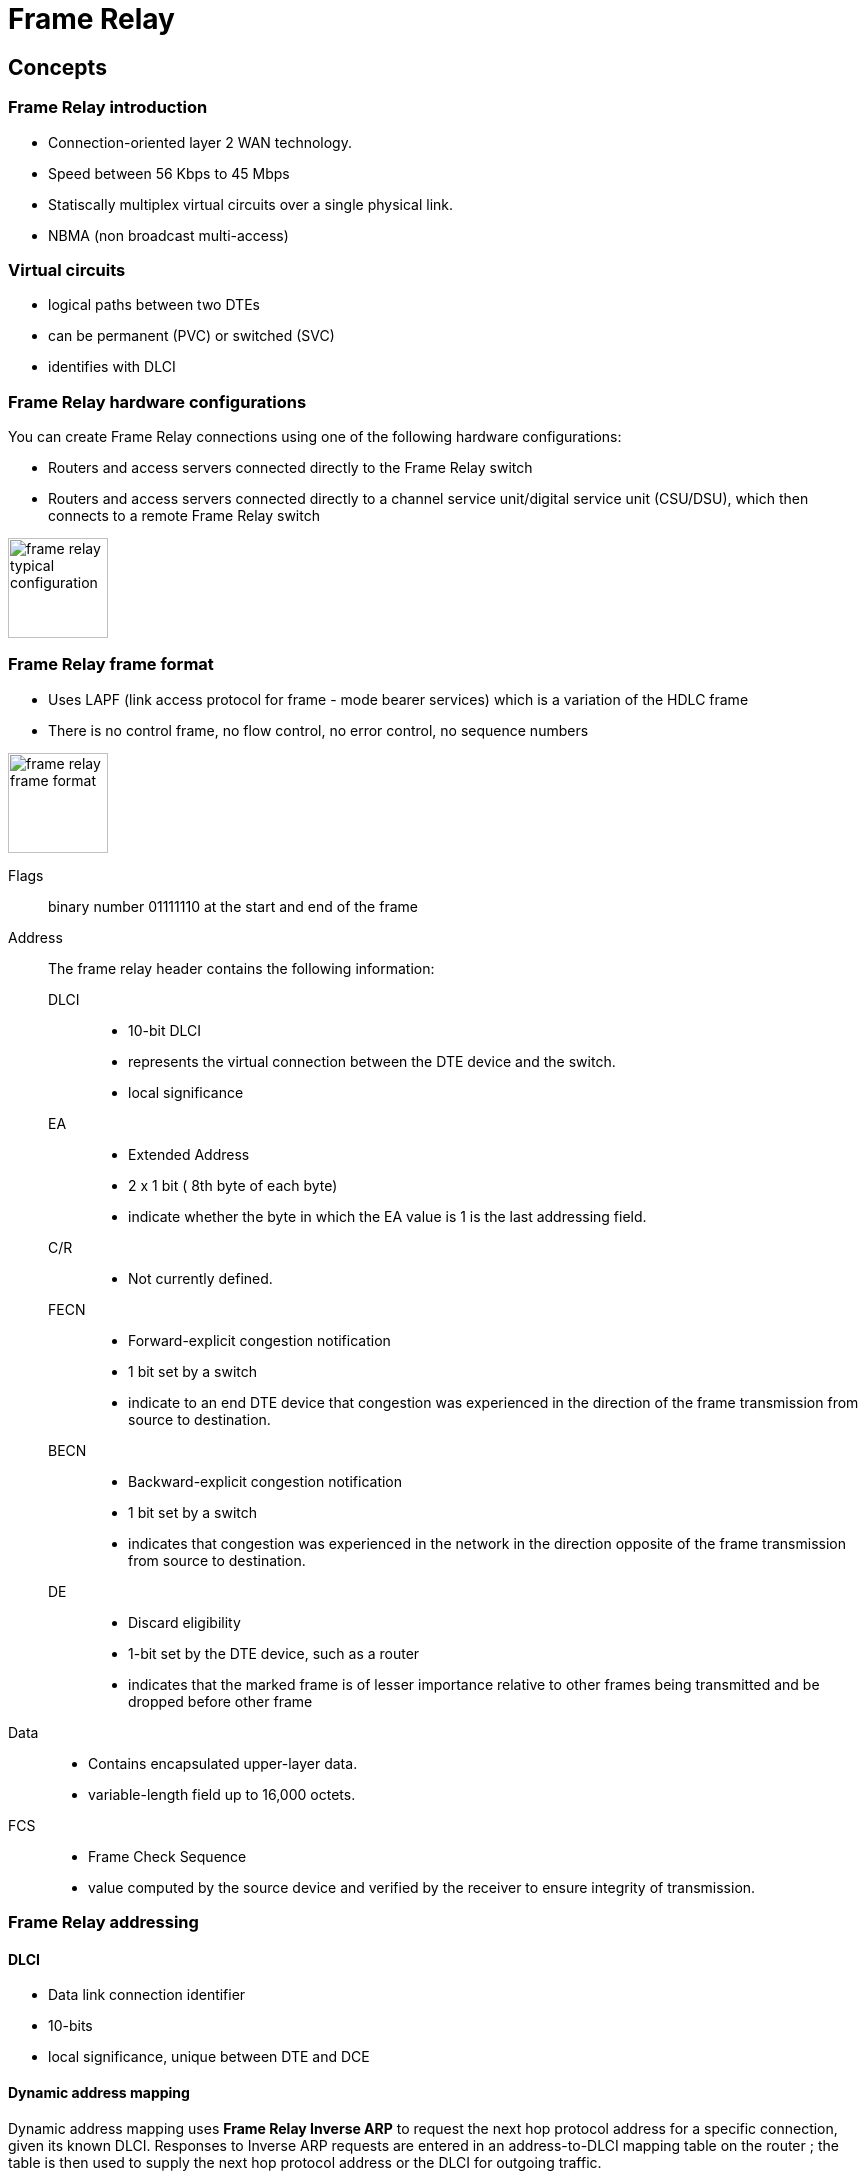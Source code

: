 = Frame Relay

== Concepts

=== Frame Relay introduction 

- Connection-oriented layer 2 WAN technology.
- Speed between 56 Kbps to 45 Mbps
- Statiscally multiplex virtual circuits over a single physical link.
- NBMA (non broadcast multi-access)


=== Virtual circuits 

- logical paths between two DTEs
- can be permanent (PVC) or switched (SVC)
- identifies with DLCI


=== Frame Relay hardware configurations

You can create Frame Relay connections using one of the following hardware configurations:

- Routers and access servers connected directly to the Frame Relay switch
- Routers and access servers connected directly to a channel service unit/digital service unit (CSU/DSU), which then connects to a remote Frame Relay switch 

image::frame-relay-typical-configuration.png[height=100]


=== Frame Relay frame format

- Uses LAPF (link access protocol for frame - mode bearer services) which is a variation of the HDLC frame
- There is no control frame, no flow control, no error control, no sequence numbers

image::frame-relay-frame-format.png[height=100]


Flags:: 
binary number 01111110 at the start and end of the frame

Address:: 
The frame relay header contains the following information:

DLCI :::
- 10-bit DLCI 
- represents the virtual connection between the DTE device and the switch. 
- local significance 

EA :::
- Extended Address 
- 2 x 1 bit  ( 8th byte of each byte) 
- indicate whether the byte in which the EA value is 1 is the last addressing field. 

C/R:::
- Not currently defined.

FECN:::
- Forward-explicit congestion notification 
- 1 bit set by a switch
- indicate to an end DTE device that congestion was experienced in the direction of the frame transmission from
source to destination. 

BECN:::
- Backward-explicit congestion notification  
- 1 bit set by a switch
- indicates that congestion was experienced in the network in the direction opposite of the frame transmission from source to
destination. 

DE:::
- Discard eligibility  
- 1-bit set by the DTE device, such as a router
- indicates that the marked frame is of lesser importance relative to other frames being
transmitted and be dropped before other frame 

Data:: 
- Contains encapsulated upper-layer data. 
- variable-length field up to 16,000 octets. 

FCS:: 
- Frame Check Sequence 
- value computed by the source device and verified by the receiver to ensure integrity of transmission. 

=== Frame Relay addressing

====  DLCI

- Data link connection identifier
- 10-bits
- local significance, unique between DTE and DCE

==== Dynamic address mapping

Dynamic address mapping uses *Frame Relay Inverse ARP* to request the next hop protocol address
for a specific connection, given its known DLCI. Responses to Inverse ARP requests are entered in
an address-to-DLCI mapping table on the router ; the table is then used to supply the
next hop protocol address or the DLCI for outgoing traffic.

Inverse ARP is enabled by default for all protocols it supports, but can be disabled for specific
protocol-DLCI pairs. As a result, you can use dynamic mapping for some protocols and static
mapping for other protocols on the same DLCI. You can explicitly disable Inverse ARP for a
protocol-DLCI pair if you know that the protocol is not supported on the other end of the connection.

==== Static address mapping

A static map links a specified next-hop protocol address to a specified DLCI.
Static mapping removes the need for Inverse ARP requests; when you supply a
static map, Inverse ARP is automatically disabled for the specified protocol on
the specified DLCI. You must use static mapping if the router at the other end
either does not support Inverse ARP at all or does not support Inverse ARP for
a specific protocol that you want to use over Frame Relay. 


=== LMI 

- Local Management Interface 
- Developed in 1990 by Cisco Systems, StrataCom, Northern Telecom, and Digital Equipment Corporation. 
- Extensions to basic Frame Relay specification like 

LMI global addressing :::
The LMI global addressing extension gives Frame Relay DLCI values global rather than local significance. 
DLCI values become DTE addresses that are unique in the Frame Relay WAN. 
The global addressing extension adds functionality and manageability to Frame Relay internetworks. 
Individual network interfaces and the end nodes attached to
them, for example, can be identified by using standard address-resolution and
discovery techniques. In addition, the entire Frame Relay network appears to be
a typical LAN to routers on its periphery.

LMI virtual cirtual status :::
LMI virtual circuit status messages provide communication and synchronization
between Frame Relay DTE and DCE devices. These messages are used to
periodically report on the status of PVCs, which prevents data from being sent
into black holes (that is, over PVCs that no longer exist).


LMI multicasting :::
The LMI multicasting extension allows multicast groups to be assigned.
Multicasting saves bandwidth by allowing routing updates and address-resolution
messages to be sent only to specific groups of routers. The extension also
transmits reports on the status of multicast groups in update messages. 

==== LMI types

.Frame Relay LMI Types

[format="dsv", options="header",cols="20m,30,20,20"]
|===
LMI Type : Source Document     : Allowed DLCI Range : LMI DLCI
cisco    : Cisco Proprietary   : 16–1007            : 1023
ansi     : ANSI T1.617 Annex D : 16–991             : 0
q933a    : ITU Q.933 Annex A   : 16–991             : 0
|===


==== LMI autosense

- Enables the interface to determine the LMI type supported by the switch.
- Since IOS 11.2, by default no need to configure LMI explicitly

- LMI autosense is active in the following situations:
** The router is powered up or the interface changes state to up.
** The line protocol is down but the line is up.
** The interface is a Frame Relay DTE.
** The LMI type is not explicitly configured. 

- How it works? 

** *Status request* : The router sends out a full status request, in all three LMI types, to the switch. The
  order is ANSI, ITU, cisco in rapid succession. 

** *Status messages* :  One or more of the status requests will elicit a reply
 from the switch. The router will decode the format of the
reply and configure itself automatically. If more than one reply is received,
the router will configure itself with the type of the last received reply.

- What happens when LMI is unsuccessful?

** Every N391 interval (default is 60 seconds, which is 6 keep exchanges at 10
seconds each), LMI autosense will attempt to ascertain the LMI type. 

[TIP]
The only visible indication to the user that LMI autosense is under way is that
*debug frame lmi* is turned on. At every N391 interval, the user will now see
three rapid status inquiries coming out of the serial interface: one in ANSI,
one in ITU, and one in cisco LMI-type. 

==== LMI Status


=== Encapsulation

Two choices for the encapsulation of network protocols over Frame Relay:

- Cisco
- IETF (RFC 2427) 

The encapsulation must be the same on the 2 DTEs.

TIP: Shut down the interface prior to changing encapsulation types. Although shutting down the interface is not required, it ensures that the interface is reset for the new encapsulation. 



=== Congestion controls

- FECN, BECN, DE

Bit  : Meaning When Set                                    : Where Set
FECN : Congestion in the same direction as this frame      : By FR switches in user frames
BECN : Congestion in the opposite direction of this frame  : By FR switches or routers in user or Q.922 test frames
DE   : This frame should be discarded before non-DE frames : By routers or switches in user frames

- Adaptative shaping

=== Compression

Cisco IOS software supports three options for payload compression on Frame Relay VCs:
packet by packet, data stream, and Frame Relay Forum Implementation Agreement 9
(FRF.9). FRF.9 is the only standardized protocol of the three options. FRF.9 compression
and data-stream compression function basically the same way; the only real difference is
that FRF.9 implies compatibility with non-Cisco devices.

All three FR compression options use LZS as the compression algorithm, but one key
difference relates to their use of compression dictionaries. LZS defines dynamic dictionary
entries that list a binary string from the compressed data, and an associated smaller string
that represents it during transmission::
thereby reducing the number of bits used to send
data. The table of short binary codes, and their longer associated string of bytes, is called a
dictionary. The packet-by-packet compression method also uses LZS, but the compression
dictionary is built for each packet, then discarded::
hence the name packet-by-packet. The
other two methods do not clear the dictionary after each packet. 


.Frame Relay payload compression feature comparison
[format= "dsv",cols="50,20,20,20"]
|===
Feature                          : Packet by Packet : FRF.9 : Data Stream
Uses LZS algorithm?              : Yes              : Yes   : Yes
Same dictionary for all packets? : No               : Yes   : Yes
Cisco proprietary?               : Yes              : No    : Yes
|===


=== Frame Relay fragmentation

==== FRF.12 

- uses FRF.12 for LFI over a Frame Relay PVC 
- IOS supports two methods for configuring FRF.12: 

** legacy configuration requires FRTS and a queuing tool 
** Frame Relay fragmentation at the interfaces (>= ios 12.2(13T))

==== FRF.11c 

- works only on Voice over Frame Relay VCs
- voice frames are never fragmented, and always interleaved without the need of any queing tool
- same configuration to the legacy style of FRF.12 once the VoFR VC has been configured


==== Multilink PPP

- Only option for Frame Relay-to-ATM Service Interworking. 
- MLP over FR uses PPP headers instead of the Cisco or RFC 2427 header, thereby enabling many PPP features
supported by the PPP headers. MLP and LFI configuration would simply need to be added
to that configuration to achieve LFI.


== Configuration tasks

There are required, basic steps you must follow to enable Frame Relay for your network. 
In addition, you can customize Frame Relay for your particular network needs and monitor Frame Relay
connections. The following sections outline these tasks. The tasks in the first two sections are
required.

- Enable Frame Relay Encapsulation on an Interface
- Configure Dynamic or Static Address Mapping
- Configure the LMI
- Configure Frame Relay Switched Virtual Circuits
- Configure Frame Relay Traffic Shaping
- Customize Frame Relay for Your Network
- Monitor the Frame Relay Connections


=== Enable Frame Relay encapsulation on an interface

----
(config-if)# encapsulation frame-relay [ietf]
----

=== Configure static address mapping

Maps between a next-hop protocol address and DLCI destination.

----
(config-if)# frame-relay map protocol protocol-address dlci [broadcast] [ietf] [cisco]
----
	
The supported protocols are: ip, ipx, decnet, appletalk, vines, clns



=== Configure the LMI

Steps::

. Set the LMI type (required)
+
----
(config-if)# frame-relay lmi-type {ansi | cisco | q933a}
----
+
. Set the LMI keepalive interval (required)
+
----
(config-if)# keepalive number 
----
+
. Set various optional counter, intervals, and thresholds (optional)


=== Enable Frame Relay SVC support on the interface

// add here all the steps


=== Enable Frame Relay traffic shaping on the interface

// add here all the steps

TIP: FRTS can only be applied to the physical interface


=== Configure Frame Relay end-to-end keepalives

. Specify a map class for the VC
+
----
(config)# map-class frame-relay name
----
+
. Specify Frame Relay end-to-end keepalive mode
+
----
(config-map-class)# frame-relay end-to-end keepalive mode { bidirectional | request | reply | passive-reply } 
----

bidirectional::
The device sends keepalive requests to the other end of the VC and responds to keepalive requests from the other end of the VC.

request::
The device sends keepalive requests to the other end of the VC.

reply::
The device responds to keepalive requests from the other end of the VC.

passive-reply::
The device responds to keepalive requests from the other end of the VC, but will not track errors or successes. 


=== Modify the default parameters

Modifies the number of errors needed to change the keepalive state from up to down.

----
(config-map-class)# frame-relay end-to-end keepalive error-threshold {send | receive} count
----

Modifies the number of recent events to be checked for errors.

----
(config-map-class)# frame-relay end-to-end keepalive event-window {send | receive} count
----

Modifies the number of consecutive success events required to change the keepalive state from down to up.

----
(config-map-class)# frame-relay end-to-end keepalive success-events {send | receive} count
----

Modifies the timer interval. 

----
(config-map-class)# frame-relay end-to-end keepalive timer {send | receive} interval
----

=== Enable PPP over Frame Relay 

Defines the PVC and maps it to the virtual template. 

----
(config-if)# frame-relay interface-dlci dlci [ppp virtual-template-name]
----

=== Configure Frame Relay subinterfaces

Creates a point-to-point or multipoint subinterface.

----
(config)# interface type number.subinterface-number {multipoint | point-to-point}
----

Configures Frame Relay encapsulation on the serial interface. 

----
(config-subif)# encapsulation frame-relay 
----

=== Define subinterface addressing on point-to-point subinterfaces

Associates the selected point-to-point subinterface with a DLCI. 

----
(config-subif)# encapsulation interface-dlci number
----


=== Accept inverse ARP for dynamic address mapping on multipoint subinterfaces

Associates a specified multipoint subinterface with a DLCI. 

----
(config-if)# frame-relay interface-dlci dlci
----


=== Configure static address mapping on multipoint subinterfaces

----
(config-if)# frame-relay map protocol protocol-address dlci [broadcast] [ietf] [cisco]
----
	

==== disable or reenable Frame Relay inverse ARP

Enables Frame Relay Inverse ARP for a specific protocol and DLCI pair, only if it was previously disabled.

----
(config-subif)# frame-relay inverse-arp protocol dlci
----

Disables Frame Relay Inverse ARP for a specific protocol and DLCI pair. 

----
(config-subif)# no frame relay inverse-arp protocol dlci
----


==== Create a broadcast queue for an interface

----
(config-if)# frame-relay broadcast-queue size byte-rate packet-rate
----

==== Configure frame relay fragmentation

. Specifies a map class to define QoS values for a Frame Relay SVC or PVC. The map class can be applied to one or many PVCs.
+
----
(config)# map-class frame-relay map-class-name
----
+

. Configures Frame Relay fragmentation for the map class. The fragment_size argument defines the payload size of a fragment; it excludes the Frame Relay headers and any Frame Relay fragmentation header. The valid range is from 16 to 1600 bytes, and the default is 53. 
+
----
(config-map-class)# frame-relay fragment fragment_size
----

=== Configure payload compression


// continue here





	












=== Verify Frame Relay configuration

Displays statistics about PVCs for Frame Relay interfaces. 

----
# show frame-relay pvc [interface interface] [dlci]
----


show frame-relay lmi
show frame-relay map
debug frame-relay lmi

Displays Frame Relay fragmentation information.

----
# show frame-relay fragment [interface interface] [dlci]
----


Display compression statistics

----
(config)# show compress 
----


Displays information about the elements queued at a particular time at the DLCI
level, including the number of packets in the post-hardware- compression queue. 
	
----
# show traffic-shape queue
----





Shows the status of Frame Relay end-to-end keepalives

----
show frame-relay end-to-end keepalive interface-id
----

